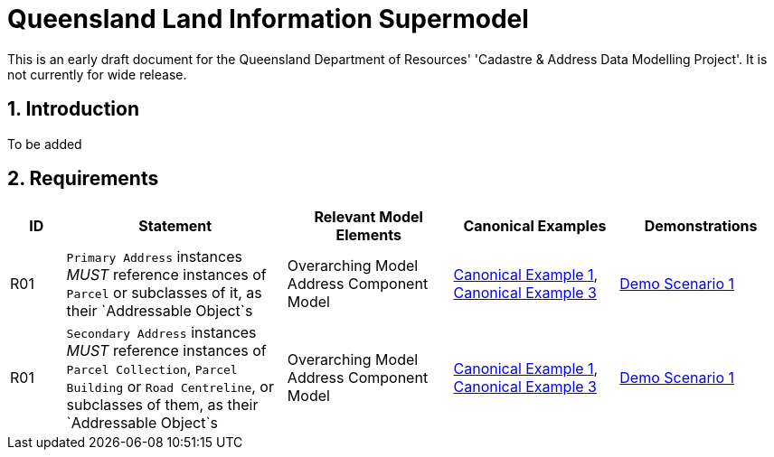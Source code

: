 = Queensland Land Information Supermodel
:sectnums:

[[NOTE]]
====
This is an early draft document for the Queensland Department of Resources' 'Cadastre & Address Data Modelling Project'. It is not currently for wide release.
====

== Introduction

To be added 

== Requirements

[cols="1,4,3,3,3"]
|===
| ID | Statement | Relevant Model Elements | Canonical Examples | Demonstrations 

| R01 
| `Primary Address` instances _MUST_ reference instances of `Parcel` or subclasses of it, as their `Addressable Object`s 
| Overarching Model  Address Component Model
| http://example.com[Canonical Example 1], http://example.com[Canonical Example 3]
| http://example.com[Demo Scenario 1]
| R01 
| `Secondary Address` instances _MUST_ reference instances of `Parcel Collection`, `Parcel` `Building` or `Road Centreline`, or subclasses of them, as their `Addressable Object`s 
| Overarching Model  Address Component Model
| http://example.com[Canonical Example 1], http://example.com[Canonical Example 3]
| http://example.com[Demo Scenario 1]

|===